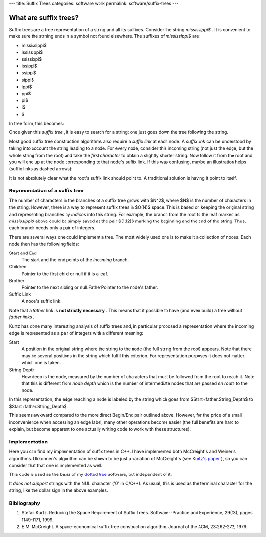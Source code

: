 ---
title: Suffix Trees
categories: software work
permalink: software/suffix-trees
---

What are suffix trees?
======================

Suffix trees are a tree representation of a string and all its suffixes.
Consider the string *mississippi$* . It is convenient to make sure the strning
ends in a symbol not found elsewhere. The suffixes of *mississippi$*  are:



* mississippi$
* ississippi$
* ssissippi$
* issippi$
* ssippi$
* sippi$
* ippi$
* ppi$
* pi$
* i$
* $

In tree form, this becomes:

.. image:: /files/mississippi-0-no-sl.png
   :alt: Suffix Tree for misssissippi$

Once given this *suffix tree* , it is easy to search for a string: one just
goes down the tree following the string.

Most good suffix tree construction algorithms also require a *suffix link*  at
each node. A *suffix link*  can be understood by taking into account the string
leading to a node. For every node, consider this incoming string (not just the
edge, but the whole string from the root) and take the *first character*  to
obtain a slightly shorter string. Now follow it from the root and you will end
up at the node corresponding to that node's suffix link. If this was confusing,
maybe an illustration helps (suffix links as dashed arrows):

.. image:: /files/mississippi-0.png
   :alt: Suffix Tree for misssissippi$ with Suffix Links

It is not absolutely clear what the root's suffix link should point to. A
traditional solution is having it point to itself.

Representation of a suffix tree
-------------------------------

The number of characters in the branches of a suffix tree grows with $N^2$,
where $N$ is the number of characters in the string. However, there is a way to
represent suffix trees in $O(N)$ space. This is based on keeping the original
string and representing branches by *indices*  into this string. For example,
the branch from the root to the leaf marked as *mississippi$*  above could be
simply saved as the pair $(1,12)$ marking the beginning and the end of the
string. Thus, each branch needs only a pair of integers.

There are several ways one could implement a tree. The most widely used one is
to make it a collection of nodes. Each node then has the following fields:

Start and End
    The start and the end points of the *incoming* branch.
Children
    Pointer to the first child or null if it is a leaf.
Brother
    Pointer to the next sibling or null.FatherPointer to the node's father.
Suffix Link
    A node's suffix link.

Note that a *father*  link is **not strictly necessary** . This means that it
possible to have (and even build) a tree without *father links* .

Kurtz has done many interesting analysis of suffix trees and, in particular
proposed a representation where the incoming edge is represented as a pair of
integers with a different meaning:

Start
    A position in the original string where the string to the node (the full
    string from the root) appears. Note that there may be several positions in
    the string which fulfil this criterion. For representation purposes it does
    not matter which one is taken.
String Depth
    How deep is the node, measured by the number of characters that must be
    followed from the root to reach it. Note that this is different from *node
    depth* which is the number of intermediate nodes that are passed *en route*
    to the node.

In this representation, the edge reaching a node is labeled by the string which
goes from $Start+father.String_Depth$ to $Start+father.String_Depth$.

This seems awkward compared to the more direct Begin/End pair outlined above.
However, for the price of a small inconvenience when accessing an edge label,
many other operations become easier (the full benefits are hard to explain, but
become apparent to one actually writing code to work with these structures).

Implementation
--------------

Here you can find my implementation of suffix trees in C++. I have implemented
both McCreight's and Weiner's algorithms. Ukkonnen's algorithm can be shown to
be just a variation of McCreight's (see `Kurtz's paper <#kurtz>`_ ), so you can
consider that that one is implemented as well.

This code is used as the basis of my `dotted tree <dotted-tree>`_ software, but
independent of it.

It *does not support*  strings with the NUL character ('\0' in C/C++). As
usual, this is used as the terminal character for the string, like the dollar
sign in the above examples.

Bibliography
------------

1. Stefan Kurtz. Reducing the Space Requirement of Suffix Trees. Software--Practice and Experience, 29(13), pages 1149-1171, 1999.
2. E.M. McCreight. A space-economical suffix tree construction algorithm. Journal of the ACM, 23:262-272, 1976.


